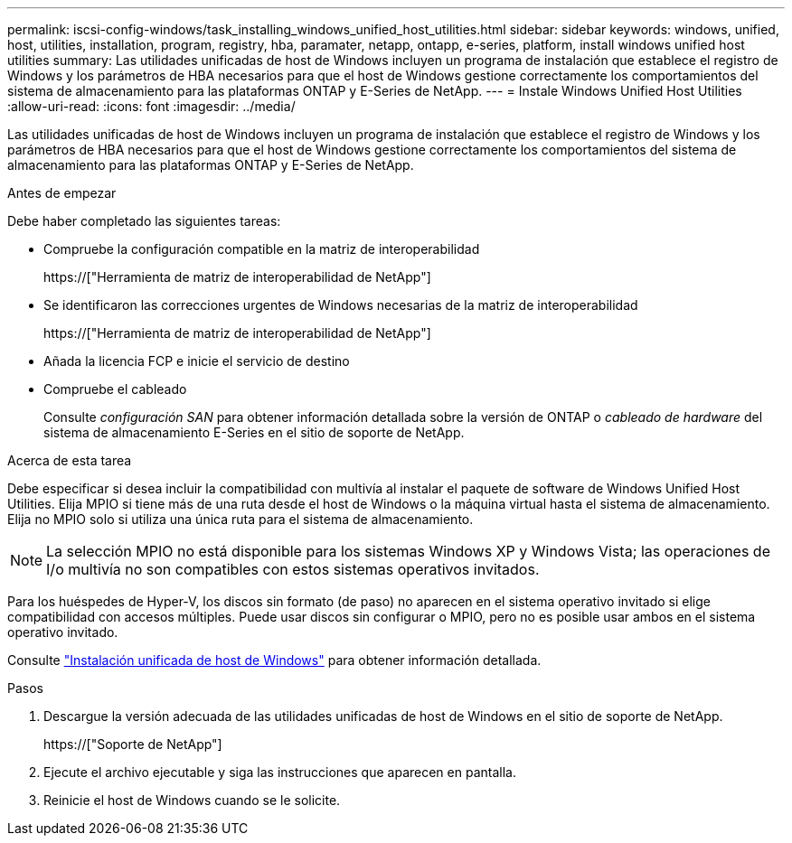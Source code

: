 ---
permalink: iscsi-config-windows/task_installing_windows_unified_host_utilities.html 
sidebar: sidebar 
keywords: windows, unified, host, utilities, installation, program, registry, hba, paramater, netapp, ontapp, e-series, platform, install windows unified host utilities 
summary: Las utilidades unificadas de host de Windows incluyen un programa de instalación que establece el registro de Windows y los parámetros de HBA necesarios para que el host de Windows gestione correctamente los comportamientos del sistema de almacenamiento para las plataformas ONTAP y E-Series de NetApp. 
---
= Instale Windows Unified Host Utilities
:allow-uri-read: 
:icons: font
:imagesdir: ../media/


[role="lead"]
Las utilidades unificadas de host de Windows incluyen un programa de instalación que establece el registro de Windows y los parámetros de HBA necesarios para que el host de Windows gestione correctamente los comportamientos del sistema de almacenamiento para las plataformas ONTAP y E-Series de NetApp.

.Antes de empezar
Debe haber completado las siguientes tareas:

* Compruebe la configuración compatible en la matriz de interoperabilidad
+
https://["Herramienta de matriz de interoperabilidad de NetApp"]

* Se identificaron las correcciones urgentes de Windows necesarias de la matriz de interoperabilidad
+
https://["Herramienta de matriz de interoperabilidad de NetApp"]

* Añada la licencia FCP e inicie el servicio de destino
* Compruebe el cableado
+
Consulte _configuración SAN_ para obtener información detallada sobre la versión de ONTAP o _cableado de hardware_ del sistema de almacenamiento E-Series en el sitio de soporte de NetApp.



.Acerca de esta tarea
Debe especificar si desea incluir la compatibilidad con multivía al instalar el paquete de software de Windows Unified Host Utilities. Elija MPIO si tiene más de una ruta desde el host de Windows o la máquina virtual hasta el sistema de almacenamiento. Elija no MPIO solo si utiliza una única ruta para el sistema de almacenamiento.

[NOTE]
====
La selección MPIO no está disponible para los sistemas Windows XP y Windows Vista; las operaciones de I/o multivía no son compatibles con estos sistemas operativos invitados.

====
Para los huéspedes de Hyper-V, los discos sin formato (de paso) no aparecen en el sistema operativo invitado si elige compatibilidad con accesos múltiples. Puede usar discos sin configurar o MPIO, pero no es posible usar ambos en el sistema operativo invitado.

Consulte link:https://docs.netapp.com/us-en/ontap-sanhost/hu_wuhu_71.html["Instalación unificada de host de Windows"] para obtener información detallada.

.Pasos
. Descargue la versión adecuada de las utilidades unificadas de host de Windows en el sitio de soporte de NetApp.
+
https://["Soporte de NetApp"]

. Ejecute el archivo ejecutable y siga las instrucciones que aparecen en pantalla.
. Reinicie el host de Windows cuando se le solicite.

